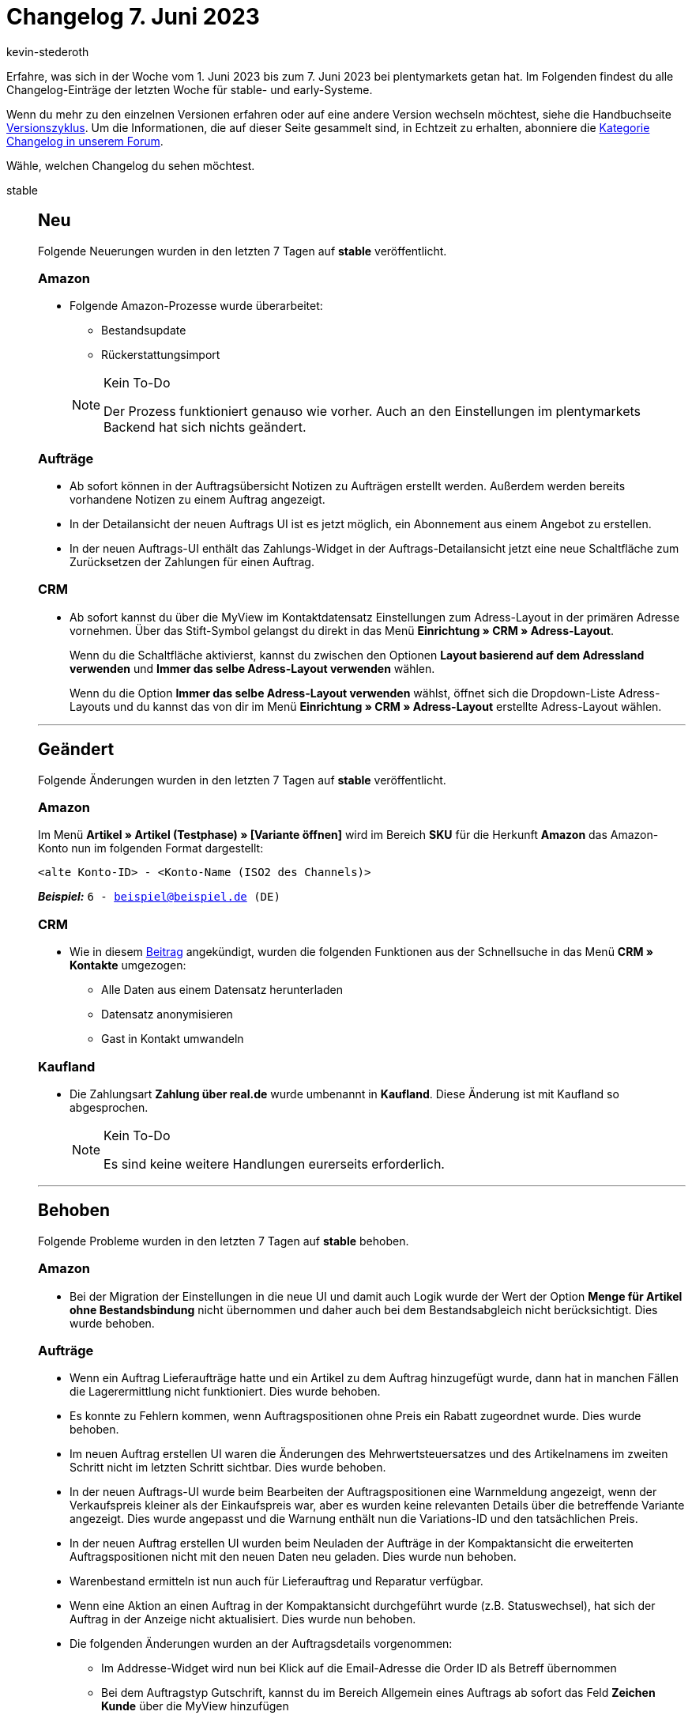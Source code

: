 = Changelog 7. Juni 2023
:author: kevin-stederoth
:sectnums!:
:page-index: false
:startWeekDate: 1. Juni 2023
:endWeekDate: 7. Juni 2023

// Ab diesem Eintrag weitermachen: https://forum.plentymarkets.com/t/auftrag-ui-weisse-leere-stelle-in-der-in-uebersichtsartikeln-tabelle-order-ui-white-space-in-overview-items-table/724273

Erfahre, was sich in der Woche vom {startWeekDate} bis zum {endWeekDate} bei plentymarkets getan hat. Im Folgenden findest du alle Changelog-Einträge der letzten Woche für stable- und early-Systeme.

Wenn du mehr zu den einzelnen Versionen erfahren oder auf eine andere Version wechseln möchtest, siehe die Handbuchseite xref:business-entscheidungen:versionszyklus.adoc#[Versionszyklus]. Um die Informationen, die auf dieser Seite gesammelt sind, in Echtzeit zu erhalten, abonniere die link:https://forum.plentymarkets.com/c/changelog[Kategorie Changelog in unserem Forum^].

Wähle, welchen Changelog du sehen möchtest.

[tabs]
====
stable::
+
--

:version: stable

[discrete]
== Neu

Folgende Neuerungen wurden in den letzten 7 Tagen auf *{version}* veröffentlicht.

[discrete]
=== Amazon

* Folgende Amazon-Prozesse wurde überarbeitet:
** Bestandsupdate
** Rückerstattungsimport

+
[NOTE]
.Kein To-Do
======
Der Prozess funktioniert genauso wie vorher. Auch an den Einstellungen im plentymarkets Backend hat sich nichts geändert.
======

[discrete]
=== Aufträge

* Ab sofort können in der Auftragsübersicht Notizen zu Aufträgen erstellt werden. Außerdem werden bereits vorhandene Notizen zu einem Auftrag angezeigt.
* In der Detailansicht der neuen Auftrags UI ist es jetzt möglich, ein Abonnement aus einem Angebot zu erstellen.
* In der neuen Auftrags-UI enthält das Zahlungs-Widget in der Auftrags-Detailansicht jetzt eine neue Schaltfläche zum Zurücksetzen der Zahlungen für einen Auftrag.

[discrete]
=== CRM

* Ab sofort kannst du über die MyView im Kontaktdatensatz Einstellungen zum Adress-Layout in der primären Adresse vornehmen. Über das Stift-Symbol gelangst du direkt in das Menü *Einrichtung » CRM » Adress-Layout*.
+
Wenn du die Schaltfläche aktivierst, kannst du zwischen den Optionen *Layout basierend auf dem Adressland verwenden* und *Immer das selbe Adress-Layout verwenden* wählen.
+
Wenn du die Option *Immer das selbe Adress-Layout verwenden* wählst, öffnet sich die Dropdown-Liste Adress-Layouts und du kannst das von dir im Menü *Einrichtung » CRM » Adress-Layout* erstellte Adress-Layout wählen.

'''

[discrete]
== Geändert

Folgende Änderungen wurden in den letzten 7 Tagen auf *{version}* veröffentlicht.

[discrete]
=== Amazon

Im Menü *Artikel » Artikel (Testphase) » [Variante öffnen]* wird im Bereich *SKU* für die Herkunft *Amazon* das Amazon-Konto nun im folgenden Format dargestellt:

`<alte Konto-ID> - <Konto-Name (ISO2 des Channels)>`

*_Beispiel:_* `6 - beispiel@beispiel.de (DE)`

[discrete]
=== CRM

* Wie in diesem link:https://forum.plentymarkets.com/t/ankuendigung-schnellsuche-wird-in-kontakte-integriert-announcement-quick-search-will-be-integrated-in-contact/721970[Beitrag^] angekündigt, wurden die folgenden Funktionen aus der Schnellsuche in das Menü *CRM » Kontakte* umgezogen:
** Alle Daten aus einem Datensatz herunterladen
** Datensatz anonymisieren
** Gast in Kontakt umwandeln

[discrete]
=== Kaufland

* Die Zahlungsart *Zahlung über real.de* wurde umbenannt in *Kaufland*. Diese Änderung ist mit Kaufland so abgesprochen.
+
[NOTE]
.Kein To-Do
======
Es sind keine weitere Handlungen eurerseits erforderlich.
======

'''

[discrete]
== Behoben

Folgende Probleme wurden in den letzten 7 Tagen auf *{version}* behoben.

[discrete]
=== Amazon

* Bei der Migration der Einstellungen in die neue UI und damit auch Logik wurde der Wert der Option *Menge für Artikel ohne Bestandsbindung* nicht übernommen und daher auch bei dem Bestandsabgleich nicht berücksichtigt. Dies wurde behoben.

[discrete]
=== Aufträge

* Wenn ein Auftrag Lieferaufträge hatte und ein Artikel zu dem Auftrag hinzugefügt wurde, dann hat in manchen Fällen die Lagerermittlung nicht funktioniert. Dies wurde behoben.
* Es konnte zu Fehlern kommen, wenn Auftragspositionen ohne Preis ein Rabatt zugeordnet wurde. Dies wurde behoben.
* Im neuen Auftrag erstellen UI waren die Änderungen des Mehrwertsteuersatzes und des Artikelnamens im zweiten Schritt nicht im letzten Schritt sichtbar. Dies wurde behoben.
* In der neuen Auftrags-UI wurde beim Bearbeiten der Auftragspositionen eine Warnmeldung angezeigt, wenn der Verkaufspreis kleiner als der Einkaufspreis war, aber es wurden keine relevanten Details über die betreffende Variante angezeigt. Dies wurde angepasst und die Warnung enthält nun die Variations-ID und den tatsächlichen Preis.
* In der neuen Auftrag erstellen UI wurden beim Neuladen der Aufträge in der Kompaktansicht die erweiterten Auftragspositionen nicht mit den neuen Daten neu geladen. Dies wurde nun behoben.
* Warenbestand ermitteln ist nun auch für Lieferauftrag und Reparatur verfügbar.
* Wenn eine Aktion an einen Auftrag in der Kompaktansicht durchgeführt wurde (z.B. Statuswechsel), hat sich der Auftrag in der Anzeige nicht aktualisiert. Dies wurde nun behoben.
* Die folgenden Änderungen wurden an der Auftragsdetails vorgenommen:
** Im Addresse-Widget wird nun bei Klick auf die Email-Adresse die Order ID als Betreff übernommen
** Bei dem Auftragstyp Gutschrift, kannst du im Bereich Allgemein eines Auftrags ab sofort das Feld *Zeichen Kunde* über die MyView hinzufügen
** Beim Erstellen eines manuellen Zahlungseingangs in der Auftrags-UI, konnte der Betrag nur mit Punkt angegeben werden. Dies wurde nun gefixt und es ist auch wieder ein Komma möglich.
* In der neuen Auftrags-UI wurde beim Bearbeiten des Versandpreises in der Auftrags-Detailansicht und Drücken der Eingabetaste eine Bestätigungsmeldung für die Änderung des Auftrags angezeigt. Dies wurde behoben.
* In der neuen Auftrags-UI wurde beim Bearbeiten der Auftragspositionen die Vorschau-Route bei jeder Änderung der Spalte mit dem Positionsnamen aufgerufen. Dies wurde behoben.

[discrete]
=== CRM

* Wenn man eine EmailBuilder-Vorlage über die Vorschau in der Auftrags-UI geöffnet hat, wurde statt des Namens die E-Mail-Adresse im Empfängerfeld angezeigt. Dieses Verhalten wurde behoben. Nun wird wieder der Name im Empfängerfeld angezeigt.
* In einigen Systemen kam es vor, dass die EmailBuilder-Vorlagen bei Aufträgen mit Bundles als Artikelposition nicht versendet werden konnten und der critical error `Division by zero` wurde im Log angezeigt. Dieses Verhalten wurde behoben.

[discrete]
=== Dokumente

* Der Platzhalter `[DiscountInvoiceAmountGross]` gab bei netto Aufträgen in den Auftragsdokumenten den skontierten brutto Betrag aus. Dies wurde behoben.

[discrete]
=== Kaufland

* Kaufland-Aufträge kommen immer unvollständig im Status 1 in das System und werden nach kurzer Zeit mit den fehlenden Informationen ergänzt und wechseln dann in den Status 3. Das Ergänzen der Aufträge konnte aufgrund eines Fehlverhaltens in vielen Fällen nicht statt finden. Das Problem wurde nun behoben.

[discrete]
=== MyView

* In MyView-Elementen war das Drag&Drop-Verhalten bisher fehlerhaft. Dieses Verhalten wurde nun angepasst, ab jetzt kannst du in einem MyView-Element die Drag&Drop-Funktion korrekt nutzen und somit die Elemente auch so platzieren wie du willst ohne das es zu Fehlern kommt.

[discrete]
=== plentyBase

* In den Backend-Einstellungen von plentyBase wurde das Access-Token nicht in voller Länge angezeigt. Dieses Verhalten wurde behoben.

'''

[discrete]
== Gelöscht

Folgende Funktionalität wurde in den letzten 7 Tagen von *{version}* entfernt.

[discrete]
=== CRM

* Das Menü *CRM » Schnellsuche* wurde aus dem Backend entfernt.

--

early::
+
--

:version: early

[discrete]
== Neu

Folgende Neuerungen wurden in den letzten 7 Tagen auf *{version}* veröffentlicht.

[discrete]
=== Aufträge

* Das Feld *Mahnstufe* steht jetzt in der Kompakt und Tabellenansicht verfügbar.
* In der Übersicht der neuen Auftrags-UI wurden Filter für Externe Artikel-ID (z.B. eBay-Artikelnummer), Externe Token-ID und Auftragspositionstyp hinzugefügt.
* In der Detailansicht der neuen Auftrags-UI wird eine vorhandene Umsatzsteuer-ID an der Rechnungsadresse dargestellt.
* In der Übersicht der neuen Auftrags-UI wird nun am Icon eingeblendet, wieviele Notizen für einen Auftrag bereits existieren.
* Bei der Erstellung von Kindaufträgen werden nun die Attribute der Auftragsposition angezeigt.

[discrete]
=== Dokumente

Ab sofort kann jede:r selbst entscheiden, wann und in welchem Umfang der DocumentBuilder zur Erstellung der Dokumentvorlagen genutzt wird. Unter dem Menüpunkt *Einrichtung » Dokumente* sind dann der DocumentBuilder und die Nummernkreise sowie die UI-Einstellungen in allen Systemen verfügbar. Über diese Einstellungs-UI kann man pro Dokumenttyp entscheiden, ob die alten Dokumentvorlagen oder der DocumentBuilder verwendet werden sollen.

Was ist zu beachten?

* Es wird sofort auf die Umstellung des Schalters in der Einstellungs-UI reagiert. Stellt also sicher, dass die Vorlagen für den entsprechenden Dokumenttyp vorhanden und (im Falle des DocumentBuilders) aktiviert sind, bevor ihr wechselt.
* Es gibt Standardvorlagen für Rechnung, Gutschrift, Mahnung, dazugehörige Storno- und Korrekturbelege sowie den Lieferschein. Diese sind immer aktiv und sind als letzter Fallback eingebaut, falls keine andere passende Vorlage gefunden wird. Das heißt, selbst wenn noch keine eigene Vorlage erstellt wurde, kann eine Standardvorlage zur Erstellung von Dokumenten genutzt werden, falls für den entsprechenden Dokumenttyp der DocumentBuilder in der Einstellungs-UI ausgewählt wurde.
* Nummernkreise werden ab sofort über die neue Nummernkreis UI für alle Dokumente erstellt und bearbeitet werden. Bestehende Nummernkreise wurden überführt und der alte Einstellungspunkt innerhalb der Dokumente wurde entfernt.
* Mit dem Wechsel zum DocumentBuilder wird auch die neue Logik im Hintergrund aktiviert und die Dokumente werden asynchron erstellt.
* Für alle neuen UIs stehen neue Benutzerrechte zur Verfügung. Alle Benutzerrechte und Sichtbarkeiten könnt ihr wie gewohnt im Backend einstellen.

[IMPORTANT]
.To-Do
======
Die asynchrone Erstellung erfordert Anpassungen an Ereignisaktionen und Prozessen.

* Prozesse: In Prozessen, in denen Dokumente gedruckt werden sollen, muss die xref:automatisierung:subaktionen.adoc#192[Subaktion Generieren] vorher eingefügt werden. So wird sichergestellt, dass das Dokument zur Verfügung steht.
* Ereignisaktionen: Sobald ein Dokument für eine Aktion zur Verfügung stehen muss, sollte dafür eine eigene Ereignisaktionen erstellt werden. Bestehende Ereignisaktionen sollten in diesem Fall voneinander getrennt werden. Habt ihr zum Beispiel eine gemeinsame Ereignisaktion für die Erstellung eines Dokuments und den Mailversand dieses Dokuments, solltet ihr diese Ereignisaktion trennen. So wird die Mail erst versendet, wenn das Dokument zur Verfügung steht.
======

link:https://forum.plentymarkets.com/t/ankuendigung-offene-beta-documentbuilder-ab-01-juni-announcement-open-beta-documentbuilder-from-june-1st/721015[Ankündigung]

xref:auftraege:nummernkreise-festlegen.adoc[Handbuchseite Nummernkreise]

xref:auftraege:document-builder.adoc[Handbuchseite DocumentBuilder]

[discrete]
=== Einrichtung

Unser Ziel ist es, für euch die Einrichtung eures plentymarkets Systems deutlich zu vereinfachen. In diesem Zuge gibt es folgende Anpassungen.

[discrete]
==== Assistenten

Mit Assistenten konnten wir die Einrichtung einzelner Bereiche vereinfachen. Dennoch sind wir mit dieser Technologie an Grenzen gestoßen. Nicht alle einzurichtenden Bereiche konnten gut mit Assistenten abgebildet werden. Wir haben uns dazu entschlossen, nicht weiter auf Assistenten zu setzen. Einige Assistenten haben wir bereits ersetzt, die restlichen werden schrittweise folgen. Übergangsweise werden die verbleibenden Assistenten in der Seitennavigation der Einstellungen in die thematisch passenden Menüpunkte umgezogen.

Zudem erhalten Assistenten, die durch Plugins erstellt werden, einen eigenen Menüpunkt.

[discrete]
==== Umbau der Einrichtungs-Benutzeroberflächen

Anstelle von Assistenten fahren wir zukünftig eine Doppelstrategie: Zum einen werden die Einrichtungs-Benutzeroberflächen neu gebaut und weiterhin nehmen wir euch durch Touren an die Hand, damit ihr schneller und Schritt für Schritt alle nötigen Einstellungen vornehmen könnt.

Da wir nicht alles direkt umsetzen konnten, haben wir uns im ersten Schritt auf die Bereiche fokussiert, die euch den größten Wert bringen: Die Einrichtung der drei umsatzstärksten Verkaufskanäle über alle unsere Händler hinweg. Es handelt sich um Amazon, plentyShop und OTTO Market.

Durch den Umbau der Benutzeroberflächen, die geführten Touren und den Wegfall der Assistenten schaffen wir ein einheitliches und klares Bild für unsere Einrichtung. Wir nutzen hiermit die vollen Möglichkeiten, die uns das aktuelle UI Framework bietet und geben euch gleichzeitig die notwendige Hilfestellung, das System zielgerichtet einzurichten.

[discrete]
==== Geführte Touren für Einrichtungen (neues Feature)

Mit geführten Touren erreichen wir zwei Ziele. Zum einen helfen sie dabei, sich einfacher in Einrichtungs-Benutzeroberflächen zurechtzufinden, weil diese Touren euch Schritt für Schritt die Oberflächen erklären. Zum anderen haben wir die Touren einem höheren Ziel, wir haben es intern "Reise" genannt, zugeordnet. Eine dieser möglichen Reisen ist zum Beispiel Amazon Eigenversand (MFN) einrichten. Somit erreichen wir, dass ihr euch einfacher in unseren Einrichtungs-Benutzeroberflächen zurecht findet und zum anderen wisst ihr auch genau, was alles zu erledigen ist, um den Zweck der Reise zu erfüllen.

Die Touren werden als erledigt angezeigt, sobald ihr diese komplett durchlaufen habt. Ihr könnt Touren aber auch als erledigt markieren, ohne sie zu durchlaufen oder auch wieder zurückzusetzen. Touren können in jedem Zustand beliebig oft gestartet oder auch zwischendurch geschlossen werden. Eine geschlossene Tour wird dann bei erneutem Aufrufen von vorne gestartet.

Die geführten Touren findet ihr unter *Einrichtung » Geführte Touren*.

Wenn ihr während einer Tour in eine andere Oberfläche wechseln müsst (z.B. Aufträge), z.B. weil ein Telefonat euch unterbricht und ihr etwas nachschauen müsst, dann könnt ihr über den Tab Einrichtung wieder zur Tour zurückkehren.

Wir werden diese geführten Touren nach und nach ausbauen, um euch bei weiteren Einrichtungen zu unterstützen.

[discrete]
==== Geführte Touren für täglich genutzte Benutzeroberflächen

Mit den geführten Touren für die Einrichtung haben wir einen ersten großen Schritt getan, um die Einrichtung deutlich zu vereinfachen. Als nächsten Schritt wollen wir diese Technologie verwenden, um euch damit die Nutzung von täglich verwendeten Benutzeroberflächen wie Artikel oder Aufträge näherzubringen und zu erklären. Hierfür haben die Planungen bereits begonnen.

[discrete]
=== plentyBI

* Im Bearbeitungsmenü für Tabellen im Menü *plentymarkets Logo (Start) » Dashboard* kannst du nun auswählen, wie viele Nachkommastellen für die Kennzahlergebnisse angezeigt werden. Dazu haben wir die neue Option *Nachkommastellen* hinzugefügt. Per Klick auf diese Option kannst du bis zu 4 Nachkommastellen für Ergebnisse von Kennzahlen in Tabellen anzeigen lassen. Weitere Informationen zur Einstellung findest du auf der Handbuchseite xref:business-entscheidungen:myview-dashboard.adoc#intable-decimal-places[Dashboard] (klappe die Box namens "Einstellungen für Tabellen vornehmen" auf).

'''

[discrete]
== Geändert

Folgende Änderungen wurden in den letzten 7 Tagen auf *{version}* veröffentlicht.

[discrete]
=== Aufträge

* Die Felder *Lager* und *Lager-ID* wurden zu einem Feld verbunden. Per MyView-Einstellung lässt sich nun auswählen, ob ID, Name oder ID und Name angezeigt werden soll.
* In der neuen Auftrags-UI war der Umrechnungskurs nicht mehr änderbar über die Benutzeroberfläche. Diese Möglichkeit wurde wieder zur Verfügung gestellt.

[discrete]
=== CRM

* Wenn für einen Kontakt mehr als 2 Bankdatensätze gespeichert sind, werden die Bankdaten in Form einer Tabelle angezeigt. In der Tabelle kannst du die Reihenfolge der Spalten nach deinen Wünschen anzeigen lassen. Wenn maximal 2 Bankdatensätze für den Kontakt gespeichert sind, werden diese weiterhin in Form von Kacheln angezeigt.

'''

[discrete]
== Behoben

Folgende Probleme wurden in den letzten 7 Tagen auf *{version}* behoben.

[discrete]
=== Artikel (Neue UI)

* Das Bearbeiten von Netto-Preisen in der neuen Artikel-UI ist wieder wie gewohnt möglich.

[discrete]
=== Aufträge

* In der Detailansicht von Abonnements wurde das Datum *Letzter Durchlauf* falsch angezeigt. Dies wurde behoben.
* Die Filter werden nun überschrieben, wenn man von einer anderen UI in die Auftragsübersicht mit vorgegebenen Filtern weitergeleitet wird.
* Der Fehler wurde behoben, dass die UI manchmal keine Aufträge anzeigt und leer bleibt, nach dem Tab-Wechsel.

[discrete]
=== CRM

* Das Menü *Einrichtung » CRM » Buchhaltung*, in dem man Einstellungen für die Anzeige in der OP-Liste vornehmen kann, war für einige Admin-Benutzer:innen nicht mehr sichtbar. Dieses Verhalten wurde behoben.
* Obwohl die Berechtigung für die Sichtbarkeit der alten E-Mail-Vorlagen erteilt war, wurden diese bei Benutzern ohne Admin Rechte nicht angezeigt. Dieses Verhalten wurde behoben.

[discrete]
=== Prozesse

* In den Prozessen konnte es vorkommen, dass ein altes nicht mehr gültiges Storno-Dokument geladen wurde, anstatt ein neues zu erstellen. Dieses Verhalten wurde behoben.

--

Plugin-Updates::
+
--
Folgende Plugins wurden in den letzten 7 Tagen in einer neuen Version auf plentyMarketplace veröffentlicht:

.Plugin-Updates
[cols="2, 1, 2"]
|===
|Plugin-Name |Version |To-do

|link:https://marketplace.plentymarkets.com/uniservaddresscleansing_6869[Adressprüfung und Adresskorrektur mit Uniserv^]
|2.0.16
|-

|link:https://marketplace.plentymarkets.com/ebics_5098[EBICS^]
|1.2.3
|-

|link:https://marketplace.plentymarkets.com/debit_6362[Lastschrift^]
|1.0.15
|-

|link:https://marketplace.plentymarkets.com/extendedimagecarouselwidget_55287[Produkt Video + Bilder-Karussell Widget^]
|1.1.1
|-

|link:https://marketplace.plentymarkets.com/cfourproductwall5_6893[Produktwand Widget^]
|2.0.11
|-

|link:https://marketplace.plentymarkets.com/uptain_55274[uptain® Conversion Optimierung mit Popups und Abbrecher-Mails^]
|1.0.2
|-

|===

Wenn du dir weitere neue oder aktualisierte Plugins anschauen möchtest, findest du eine link:https://marketplace.plentymarkets.com/plugins?sorting=variation.createdAt_desc&page=1&items=50[Übersicht direkt auf plentyMarketplace^].

--

Warehouse-App::
+
--

[discrete]
=== Neu

Folgende Funktionalität wurde in Version 1.0.12 der *plentymarkets Warehouse App* hinzugefügt.

* Innerhalb der Funktion *Picklisten* wird nun automatisch zur zuletzt geänderten Position der Pickliste gescrollt. Zusätzlich wird der Eintrag optisch hervorgehoben.
* Beim Öffnen der plentyWarehouse App wird nun ein Dialog angezeigt, der auf die anstehenden Änderungen im Bezug auf notwendige Benutzerrechte hinweist. Alle wichtigen Informationen zum Thema sind link:https://forum.plentymarkets.com/t/to-do-neue-rechte-fuer-rollen-in-plentywarehouse-new-rights-for-roles-in-plentywarehouse/721648[in dieser Ankündigung^] zu finden.

[discrete]
== Geändert

Folgende Änderungen wurden in Version 1.0.12 der *plentymarkets Warehouse App* veröffentlicht.

* Innerhalb der Funktion *Wareneingang* wird die Anzahl bereits erfasster Artikel nun links- statt rechtsbündig dargestellt.
* In den Funktionen *Lagerort inspizieren* und *Verräumen* wurden Shortcuts zur Druckansicht für Lagerort-Labels hinzugefügt.

[discrete]
=== Behoben

Folgende Probleme wurden in Version 1.0.12 der *plentymarkets Warehouse App* behoben.

* Beim Drucken eines Artikeletiketts wurde stets der Standardlagerort für das Etikett übernommen. Dieses Verhalten wurde behoben, sodass nun der aktuelle Lagerort des Artikels auf dem Etikett angezeigt wird.
* Innerhalb der Funktion *Picklisten* wurde die für die Einstellung *Einzelerfassung bis Menge* gewählte Artikelmenge nicht berücksichtigt, wenn Artikel durch Scan erfasst wurden. Dieses Verhalten wurde behoben, sodass die Einstellung auch berücksichtigt wird, wenn auf den Eintrag des entsprechenden Artikels in der Pickliste getippt.

--

====
